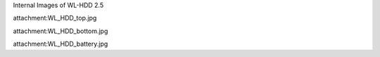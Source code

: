 Internal Images of WL-HDD 2.5


attachment:WL_HDD_top.jpg

attachment:WL_HDD_bottom.jpg

attachment:WL_HDD_battery.jpg
